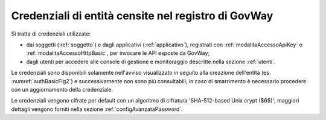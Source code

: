 .. _console_informazioni_confidenziali_password:

Credenziali di entità censite nel registro di GovWay
------------------------------------------------------

Si tratta di credenziali utilizzate:

- dai soggetti (:ref:`soggetto`) e dagli applicativi (:ref:`applicativo`), registrati con :ref:`modalitaAccessoApiKey` o :ref:`modalitaAccessoHttpBasic`, per invocare le API esposte da GovWay;

- dagli utenti per accedere alle console di gestione e monitoraggio descritte nella sezione :ref:`utenti`. 

Le credenziali sono disponibili solamente nell'avviso visualizzato in seguito alla creazione dell'entità (es. :numref:`authBasicFig2`) e successivamente non sono più consultabili; in caso di smarrimento è necessario procedere con un aggiornamento della credenziale. 

Le credenziali vengono cifrate per default con un algoritmo di cifratura 'SHA-512-based Unix crypt ($6$)'; maggiori dettagli vengono forniti nella sezione :ref:`configAvanzataPassword`. 
